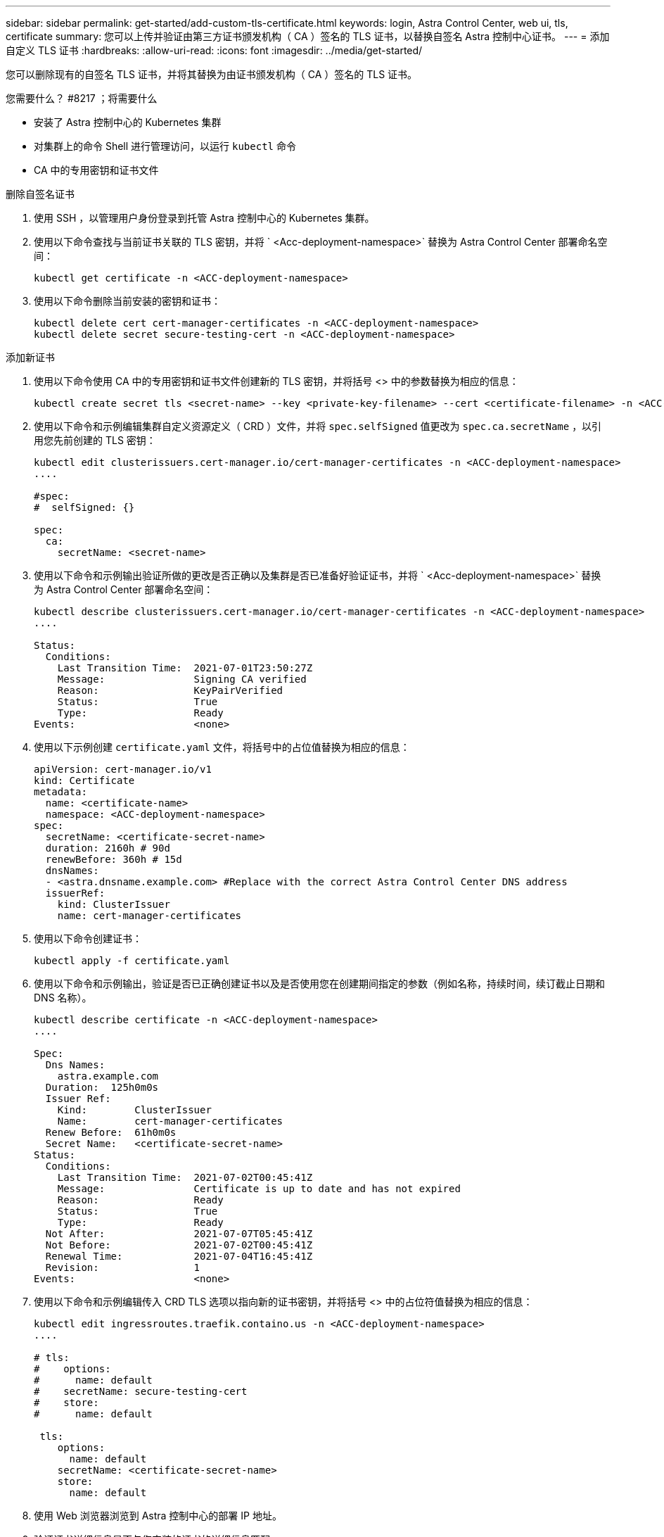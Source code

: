---
sidebar: sidebar 
permalink: get-started/add-custom-tls-certificate.html 
keywords: login, Astra Control Center, web ui, tls, certificate 
summary: 您可以上传并验证由第三方证书颁发机构（ CA ）签名的 TLS 证书，以替换自签名 Astra 控制中心证书。 
---
= 添加自定义 TLS 证书
:hardbreaks:
:allow-uri-read: 
:icons: font
:imagesdir: ../media/get-started/


您可以删除现有的自签名 TLS 证书，并将其替换为由证书颁发机构（ CA ）签名的 TLS 证书。

.您需要什么？ #8217 ；将需要什么
* 安装了 Astra 控制中心的 Kubernetes 集群
* 对集群上的命令 Shell 进行管理访问，以运行 `kubectl` 命令
* CA 中的专用密钥和证书文件


.删除自签名证书
. 使用 SSH ，以管理用户身份登录到托管 Astra 控制中心的 Kubernetes 集群。
. 使用以下命令查找与当前证书关联的 TLS 密钥，并将 ` <Acc-deployment-namespace>` 替换为 Astra Control Center 部署命名空间：
+
[listing]
----
kubectl get certificate -n <ACC-deployment-namespace>
----
. 使用以下命令删除当前安装的密钥和证书：
+
[listing]
----
kubectl delete cert cert-manager-certificates -n <ACC-deployment-namespace>
kubectl delete secret secure-testing-cert -n <ACC-deployment-namespace>
----


.添加新证书
. 使用以下命令使用 CA 中的专用密钥和证书文件创建新的 TLS 密钥，并将括号 <> 中的参数替换为相应的信息：
+
[listing]
----
kubectl create secret tls <secret-name> --key <private-key-filename> --cert <certificate-filename> -n <ACC-deployment-namespace>
----
. 使用以下命令和示例编辑集群自定义资源定义（ CRD ）文件，并将 `spec.selfSigned` 值更改为 `spec.ca.secretName` ，以引用您先前创建的 TLS 密钥：
+
[listing]
----
kubectl edit clusterissuers.cert-manager.io/cert-manager-certificates -n <ACC-deployment-namespace>
....

#spec:
#  selfSigned: {}

spec:
  ca:
    secretName: <secret-name>
----
. 使用以下命令和示例输出验证所做的更改是否正确以及集群是否已准备好验证证书，并将 ` <Acc-deployment-namespace>` 替换为 Astra Control Center 部署命名空间：
+
[listing]
----
kubectl describe clusterissuers.cert-manager.io/cert-manager-certificates -n <ACC-deployment-namespace>
....

Status:
  Conditions:
    Last Transition Time:  2021-07-01T23:50:27Z
    Message:               Signing CA verified
    Reason:                KeyPairVerified
    Status:                True
    Type:                  Ready
Events:                    <none>

----
. 使用以下示例创建 `certificate.yaml` 文件，将括号中的占位值替换为相应的信息：
+
[listing]
----
apiVersion: cert-manager.io/v1
kind: Certificate
metadata:
  name: <certificate-name>
  namespace: <ACC-deployment-namespace>
spec:
  secretName: <certificate-secret-name>
  duration: 2160h # 90d
  renewBefore: 360h # 15d
  dnsNames:
  - <astra.dnsname.example.com> #Replace with the correct Astra Control Center DNS address
  issuerRef:
    kind: ClusterIssuer
    name: cert-manager-certificates
----
. 使用以下命令创建证书：
+
[listing]
----
kubectl apply -f certificate.yaml
----
. 使用以下命令和示例输出，验证是否已正确创建证书以及是否使用您在创建期间指定的参数（例如名称，持续时间，续订截止日期和 DNS 名称）。
+
[listing]
----
kubectl describe certificate -n <ACC-deployment-namespace>
....

Spec:
  Dns Names:
    astra.example.com
  Duration:  125h0m0s
  Issuer Ref:
    Kind:        ClusterIssuer
    Name:        cert-manager-certificates
  Renew Before:  61h0m0s
  Secret Name:   <certificate-secret-name>
Status:
  Conditions:
    Last Transition Time:  2021-07-02T00:45:41Z
    Message:               Certificate is up to date and has not expired
    Reason:                Ready
    Status:                True
    Type:                  Ready
  Not After:               2021-07-07T05:45:41Z
  Not Before:              2021-07-02T00:45:41Z
  Renewal Time:            2021-07-04T16:45:41Z
  Revision:                1
Events:                    <none>
----
. 使用以下命令和示例编辑传入 CRD TLS 选项以指向新的证书密钥，并将括号 <> 中的占位符值替换为相应的信息：
+
[listing]
----
kubectl edit ingressroutes.traefik.containo.us -n <ACC-deployment-namespace>
....

# tls:
#    options:
#      name: default
#    secretName: secure-testing-cert
#    store:
#      name: default

 tls:
    options:
      name: default
    secretName: <certificate-secret-name>
    store:
      name: default
----
. 使用 Web 浏览器浏览到 Astra 控制中心的部署 IP 地址。
. 验证证书详细信息是否与您安装的证书的详细信息匹配。
. 导出证书并将结果导入到 Web 浏览器中的证书管理器中。

